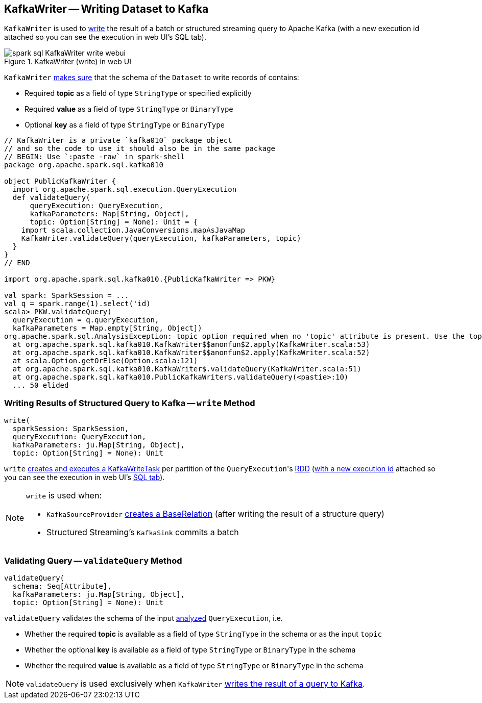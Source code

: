 == [[KafkaWriter]] KafkaWriter -- Writing Dataset to Kafka

`KafkaWriter` is used to <<write, write>> the result of a batch or structured streaming query to Apache Kafka (with a new execution id attached so you can see the execution in web UI's SQL tab).

.KafkaWriter (write) in web UI
image::images/spark-sql-KafkaWriter-write-webui.png[align="center"]

`KafkaWriter` <<validateQuery, makes sure>> that the schema of the `Dataset` to write records of contains:

* Required *topic* as a field of type `StringType` or specified explicitly

* Required *value* as a field of type `StringType` or `BinaryType`

* Optional *key* as a field of type `StringType` or `BinaryType`

[source, scala]
----
// KafkaWriter is a private `kafka010` package object
// and so the code to use it should also be in the same package
// BEGIN: Use `:paste -raw` in spark-shell
package org.apache.spark.sql.kafka010

object PublicKafkaWriter {
  import org.apache.spark.sql.execution.QueryExecution
  def validateQuery(
      queryExecution: QueryExecution,
      kafkaParameters: Map[String, Object],
      topic: Option[String] = None): Unit = {
    import scala.collection.JavaConversions.mapAsJavaMap
    KafkaWriter.validateQuery(queryExecution, kafkaParameters, topic)
  }
}
// END

import org.apache.spark.sql.kafka010.{PublicKafkaWriter => PKW}

val spark: SparkSession = ...
val q = spark.range(1).select('id)
scala> PKW.validateQuery(
  queryExecution = q.queryExecution,
  kafkaParameters = Map.empty[String, Object])
org.apache.spark.sql.AnalysisException: topic option required when no 'topic' attribute is present. Use the topic option for setting a topic.;
  at org.apache.spark.sql.kafka010.KafkaWriter$$anonfun$2.apply(KafkaWriter.scala:53)
  at org.apache.spark.sql.kafka010.KafkaWriter$$anonfun$2.apply(KafkaWriter.scala:52)
  at scala.Option.getOrElse(Option.scala:121)
  at org.apache.spark.sql.kafka010.KafkaWriter$.validateQuery(KafkaWriter.scala:51)
  at org.apache.spark.sql.kafka010.PublicKafkaWriter$.validateQuery(<pastie>:10)
  ... 50 elided
----

=== [[write]] Writing Results of Structured Query to Kafka -- `write` Method

[source, scala]
----
write(
  sparkSession: SparkSession,
  queryExecution: QueryExecution,
  kafkaParameters: ju.Map[String, Object],
  topic: Option[String] = None): Unit
----

`write` link:spark-sql-KafkaWriter-KafkaWriteTask.adoc[creates and executes a KafkaWriteTask] per partition of the ``QueryExecution``'s link:spark-sql-QueryExecution.adoc#toRdd[RDD] (link:spark-sql-SQLExecution.adoc#withNewExecutionId[with a new execution id] attached so you can see the execution in web UI's link:spark-sql-webui.adoc[SQL tab]).

[NOTE]
====
`write` is used when:

* `KafkaSourceProvider` link:spark-sql-KafkaSourceProvider.adoc#createRelation-CreatableRelationProvider[creates a BaseRelation] (after writing the result of a structure query)

* Structured Streaming's `KafkaSink` commits a batch
====

=== [[validateQuery]] Validating Query -- `validateQuery` Method

[source, scala]
----
validateQuery(
  schema: Seq[Attribute],
  kafkaParameters: ju.Map[String, Object],
  topic: Option[String] = None): Unit
----

`validateQuery` validates the schema of the input link:spark-sql-QueryExecution.adoc#analyzed[analyzed] `QueryExecution`, i.e.

* Whether the required *topic* is available as a field of type `StringType` in the schema or as the input `topic`

* Whether the optional *key* is available as a field of type `StringType` or `BinaryType` in the schema

* Whether the required *value* is available as a field of type `StringType` or `BinaryType` in the schema

NOTE: `validateQuery` is used exclusively when `KafkaWriter` <<write, writes the result of a query to Kafka>>.
